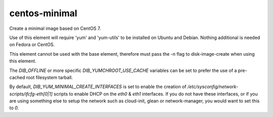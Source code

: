 ==============
centos-minimal
==============
Create a minimal image based on CentOS 7.

Use of this element will require 'yum' and 'yum-utils' to be installed on
Ubuntu and Debian. Nothing additional is needed on Fedora or CentOS.

This element cannot be used with the base element, therefore must pass the -n
flag to disk-image-create when using this element.

The `DIB_OFFLINE` or more specific `DIB_YUMCHROOT_USE_CACHE`
variables can be set to prefer the use of a pre-cached root filesystem
tarball.

By default, `DIB_YUM_MINIMAL_CREATE_INTERFACES` is set to enable the
creation of `/etc/sysconfig/network-scripts/ifcfg-eth[0|1]` scripts to
enable DHCP on the `eth0` & `eth1` interfaces.  If you do not have
these interfaces, or if you are using something else to setup the
network such as cloud-init, glean or network-manager, you would want
to set this to `0`.
